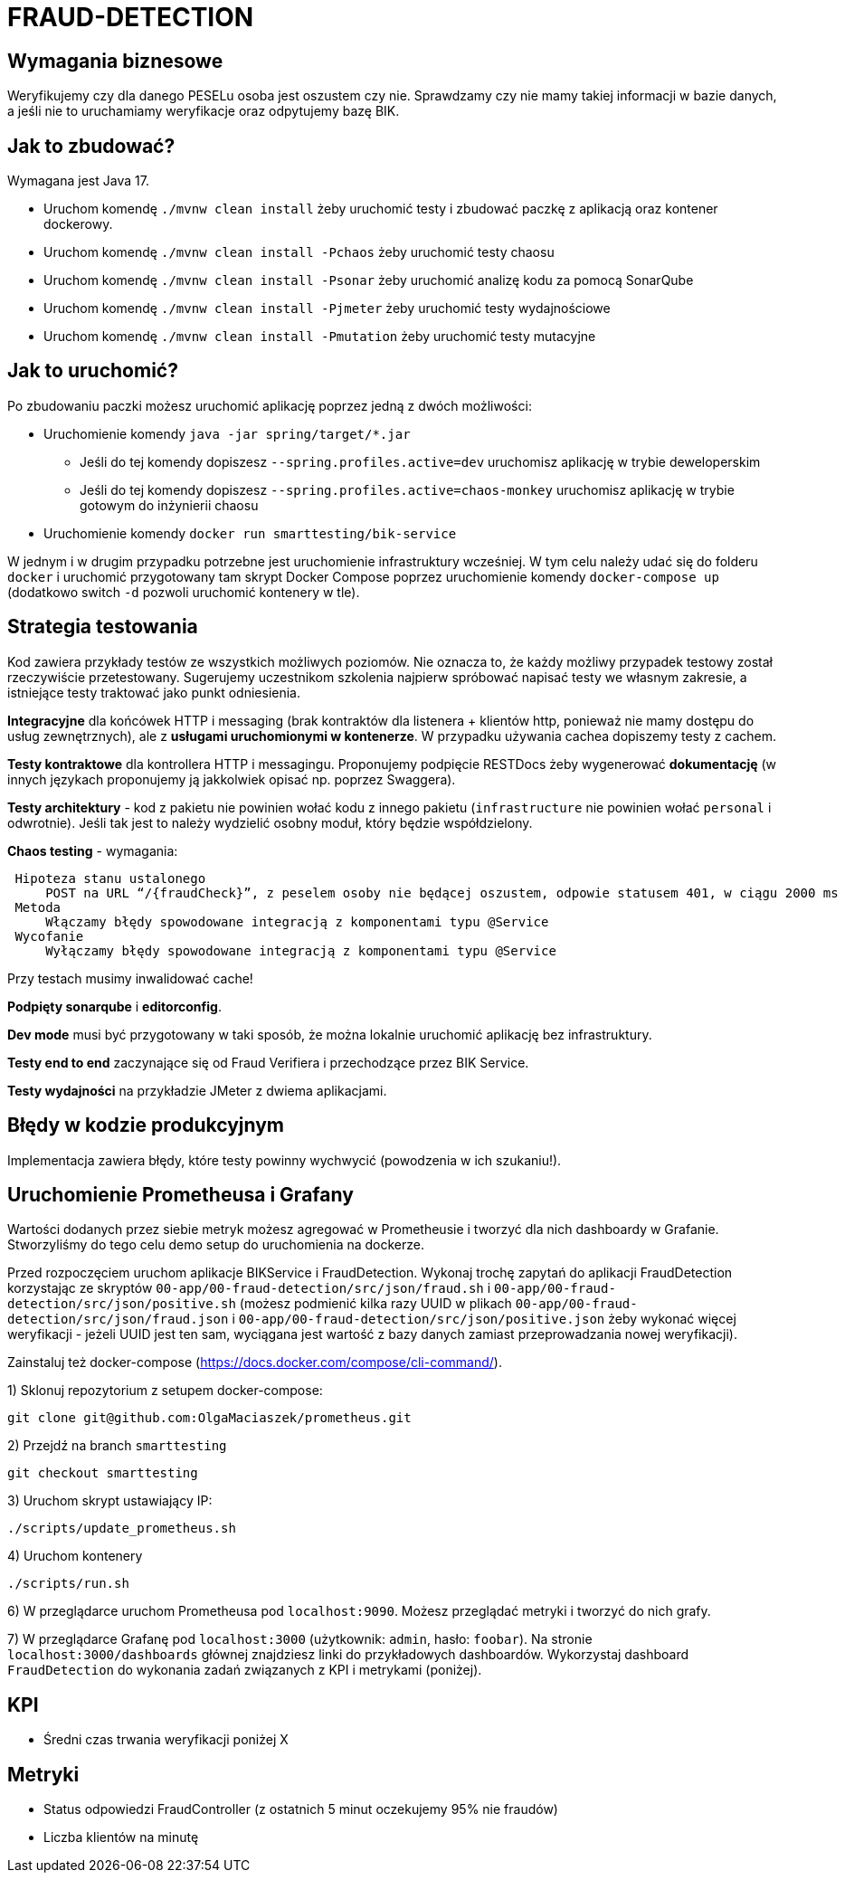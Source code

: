 = FRAUD-DETECTION

== Wymagania biznesowe

Weryfikujemy czy dla danego PESELu osoba jest oszustem czy nie. Sprawdzamy czy nie mamy takiej informacji w bazie danych, a jeśli nie to uruchamiamy weryfikacje oraz odpytujemy bazę BIK.

== Jak to zbudować?

Wymagana jest Java 17.

* Uruchom komendę `./mvnw clean install` żeby uruchomić testy i zbudować paczkę z aplikacją oraz kontener dockerowy.
* Uruchom komendę `./mvnw clean install -Pchaos` żeby uruchomić testy chaosu
* Uruchom komendę `./mvnw clean install -Psonar` żeby uruchomić analizę kodu za pomocą SonarQube
* Uruchom komendę `./mvnw clean install -Pjmeter` żeby uruchomić testy wydajnościowe
* Uruchom komendę `./mvnw clean install -Pmutation` żeby uruchomić testy mutacyjne

== Jak to uruchomić?

Po zbudowaniu paczki możesz uruchomić aplikację poprzez jedną z dwóch możliwości:

* Uruchomienie komendy `java -jar spring/target/*.jar`
** Jeśli do tej komendy dopiszesz `--spring.profiles.active=dev` uruchomisz aplikację w trybie deweloperskim
** Jeśli do tej komendy dopiszesz `--spring.profiles.active=chaos-monkey` uruchomisz aplikację w trybie gotowym do inżynierii chaosu
* Uruchomienie komendy `docker run smarttesting/bik-service`

W jednym i w drugim przypadku potrzebne jest uruchomienie infrastruktury wcześniej. W tym celu należy udać się do folderu `docker` i uruchomić przygotowany tam skrypt Docker Compose poprzez uruchomienie komendy `docker-compose up`  (dodatkowo switch `-d` pozwoli uruchomić kontenery w tle).

== Strategia testowania

Kod zawiera przykłady testów ze wszystkich możliwych poziomów. Nie oznacza to, że każdy możliwy przypadek testowy został rzeczywiście przetestowany. Sugerujemy uczestnikom szkolenia najpierw spróbować napisać testy we własnym zakresie, a istniejące testy traktować jako punkt odniesienia.

**Integracyjne** dla końcówek HTTP i messaging (brak kontraktów dla listenera + klientów http, ponieważ nie mamy dostępu do usług zewnętrznych), ale z **usługami uruchomionymi w kontenerze**. W przypadku używania cachea dopiszemy testy z cachem.

**Testy kontraktowe** dla kontrollera HTTP i messagingu. Proponujemy podpięcie RESTDocs żeby wygenerować **dokumentację** (w innych językach proponujemy ją jakkolwiek opisać np. poprzez Swaggera).

**Testy architektury** - kod z pakietu nie powinien wołać kodu z innego pakietu (`infrastructure` nie powinien wołać `personal` i odwrotnie). Jeśli tak jest to należy wydzielić osobny moduł, który będzie współdzielony.

**Chaos testing** - wymagania:

```
 Hipoteza stanu ustalonego
     POST na URL “/{fraudCheck}”, z peselem osoby nie będącej oszustem, odpowie statusem 401, w ciągu 2000 ms
 Metoda
     Włączamy błędy spowodowane integracją z komponentami typu @Service
 Wycofanie
     Wyłączamy błędy spowodowane integracją z komponentami typu @Service
```

Przy testach musimy inwalidować cache!

**Podpięty sonarqube** i **editorconfig**.

**Dev mode** musi być przygotowany w taki sposób, że można lokalnie uruchomić aplikację bez infrastruktury.

**Testy end to end** zaczynające się od Fraud Verifiera i przechodzące przez BIK Service.

**Testy wydajności** na przykładzie JMeter z dwiema aplikacjami.

== Błędy w kodzie produkcyjnym

Implementacja zawiera błędy, które testy powinny wychwycić (powodzenia w ich szukaniu!).

== Uruchomienie Prometheusa i Grafany

Wartości dodanych przez siebie metryk możesz agregować w Prometheusie i tworzyć dla nich dashboardy w Grafanie. Stworzyliśmy do tego celu demo setup do uruchomienia na dockerze.

Przed rozpoczęciem uruchom aplikacje BIKService i FraudDetection. Wykonaj trochę zapytań do aplikacji FraudDetection korzystając ze skryptów `00-app/00-fraud-detection/src/json/fraud.sh` i `00-app/00-fraud-detection/src/json/positive.sh` (możesz podmienić kilka razy UUID w plikach `00-app/00-fraud-detection/src/json/fraud.json` i `00-app/00-fraud-detection/src/json/positive.json` żeby wykonać więcej weryfikacji - jeżeli UUID jest ten sam, wyciągana jest wartość z bazy danych zamiast przeprowadzania nowej weryfikacji).

Zainstaluj też docker-compose (https://docs.docker.com/compose/cli-command/).

1) Sklonuj repozytorium z setupem docker-compose:
```
git clone git@github.com:OlgaMaciaszek/prometheus.git
```

2) Przejdź na branch `smarttesting`
```
git checkout smarttesting
```

3) Uruchom skrypt ustawiający IP:
```
./scripts/update_prometheus.sh
```

4) Uruchom kontenery
```
./scripts/run.sh
```

6) W przeglądarce uruchom Prometheusa pod `localhost:9090`. Możesz przeglądać metryki i tworzyć do nich grafy.

7) W przeglądarce Grafanę pod `localhost:3000` (użytkownik: `admin`, hasło: `foobar`). Na stronie `localhost:3000/dashboards` głównej znajdziesz linki do przykładowych dashboardów. Wykorzystaj dashboard `FraudDetection` do wykonania zadań związanych z KPI i metrykami (poniżej).

== KPI
// Dodaliśmy metrykę typu `Timer` o nazwie` customer.verification` i wykres `Mean Verification time` w Grafanie; TODO: dodaj więcej KPI
* Średni czas trwania weryfikacji poniżej X



== Metryki
// Dodaliśmy metryki typu `Counter`, nazywające się `fraudcheck.results.failure` i `fraudcheck.results.success`; TODO: wykorzystaj je do utworzenia w grafanie wykresu, który pozwoli Ci monitorować wymaganie poniżej:
* Status odpowiedzi FraudController (z ostatnich 5 minut oczekujemy 95% nie fraudów)
// TODO: dodaj metrykę w kodzie i wykres w Grafanie:
* Liczba klientów na minutę

